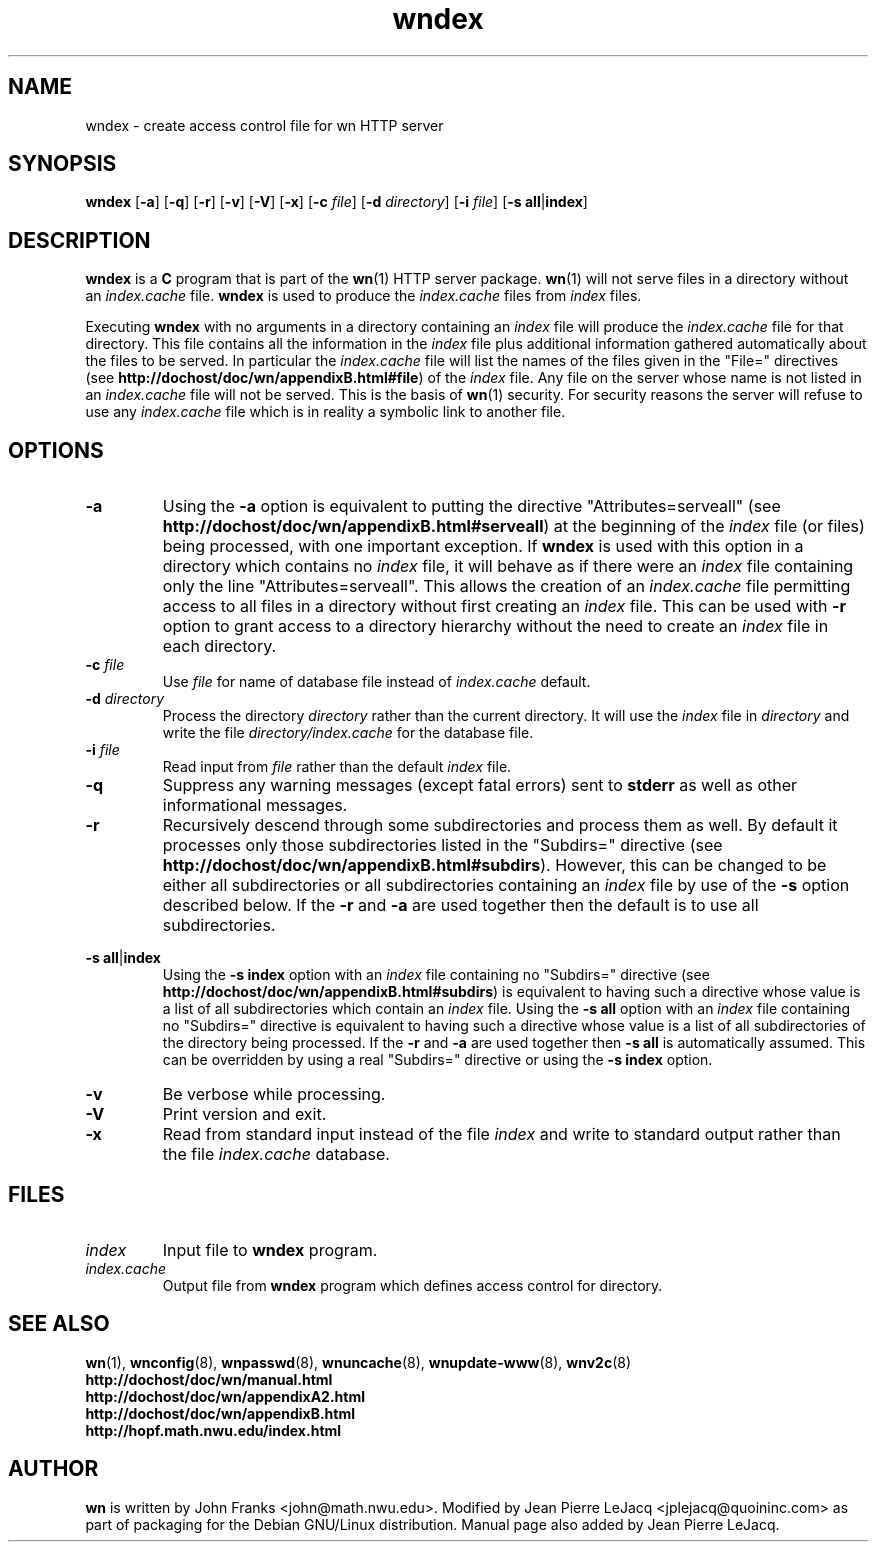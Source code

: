 .\" source:
.\"   $Source: /var/cvs/projects/debian/printop/debian/dpkg.src/printop.printop.1.in,v $
.\"
.\" revision:
.\"   @(#) $Id: printop.printop.1.in,v 1.2 1998/04/23 04:31:28 jplejacq Exp $
.\"
.\" copyright:
.\"   Copyright (C) 1998 Jean Pierre LeJacq <jplejacq@quoininc.com>
.\"
.\"   Distributed under the GNU GENERAL PUBLIC LICENSE.
.\"
.TH wndex 8 "Sat, 25 Apr 1998 00:34:33 -0400" "1.18.7-1" "Debian GNU/Linux manual"
.SH NAME
wndex \- create access control file for wn HTTP server
.SH SYNOPSIS
.B wndex
.RB [\| \-a \|]
.RB [\| \-q \|]
.RB [\| \-r \|]
.RB [\| \-v \|]
.RB [\| \-V \|]
.RB [\| \-x \|]
.RB [\| \-c
.IR file \|]
.RB [\| \-d
.IR directory \|]
.RB [\| \-i
.IR file \|]
.RB [\| "\-s all" \||\| "index" \|]
.SH DESCRIPTION
.B wndex
is a
.B C
program that is part of the
.BR wn (1)
HTTP server package.
.BR wn (1)
will not serve files in a directory without an
.I index.cache
file.
.B wndex
is used to produce the
.I index.cache
files from
.I index
files.

Executing
.B wndex
with no arguments in a directory containing an
.I index
file will produce the
.I index.cache
file for that directory. This file contains all the information in the
.I index
file plus additional information gathered automatically about the
files to be served. In particular the
.I index.cache
file will list the names of the files given in the "File=" directives
(see
.BR http://dochost/doc/wn/appendixB.html#file )
of the
.I index
file.  Any file on the server whose name is not listed in an
.I index.cache
file will not be served.  This is the basis of
.BR wn (1)
security.  For security reasons the server will refuse to use any
.I index.cache
file which is in reality a symbolic link to another file.
.SH OPTIONS
.TP
.B \-a
Using the
.B \-a
option is equivalent to putting the directive
"Attributes=serveall" (see
.BR http://dochost/doc/wn/appendixB.html#serveall )
at the beginning of the
.I index
file (or files) being processed, with one important exception.  If
.B wndex
is used with this option in a directory which contains no
.I index
file, it will behave as if there were an
.I index
file containing only the line "Attributes=serveall".  This allows the
creation of an
.I index.cache
file permitting access to all files in a directory without first
creating an
.I index
file.  This can be used with
.B \-r
option to grant access to a directory hierarchy without the need to
create an
.I index
file in each directory.
.TP
.BI "\-c " file
Use
.I file
for name of database file instead of
.I index.cache
default.
.TP
.BI "\-d " directory
Process the directory
.I directory
rather than the current directory.  It will use the
.I index
file in
.I directory
and write the file
.I directory/index.cache
for the database file.
.TP
.BI "\-i " file
Read input from
.I file
rather than the default
.I index
file.
.TP
.B \-q
Suppress any warning messages (except fatal errors) sent to
.B stderr
as well as other informational messages.
.TP
.B \-r
Recursively descend through some subdirectories and process them as
well.  By default it processes only those subdirectories listed in the
"Subdirs=" directive (see
.BR http://dochost/doc/wn/appendixB.html#subdirs ).
However, this can be changed to be either all subdirectories or all
subdirectories containing an
.I index
file by use of
the
.B \-s
option described below.  If the
.B \-r
and
.B \-a
are used together then the default is to use all subdirectories.
.PP
.BR "\-s all" \||\c
.B index
.RS
Using the
.B "\-s index"
option with an
.I index
file containing no "Subdirs=" directive (see
.BR http://dochost/doc/wn/appendixB.html#subdirs )
is equivalent to having such a directive whose value is a list of all
subdirectories which contain an
.I index
file.  Using the 
.B "\-s all"
option with an
.I index
file containing no "Subdirs=" directive is equivalent to having such a
directive whose value is a list of all subdirectories of the directory
being processed.  If the
.B \-r
and
.B \-a
are used together then
.B "\-s all"
is automatically assumed.  This can be overridden by using a real
"Subdirs=" directive or using the
.B "\-s index"
option.
.RE
.TP
.B \-v
Be verbose while processing.
.TP
.B \-V
Print version and exit.
.TP
.B \-x
Read from standard input
instead of the file
.I index
and write to standard output rather
than the file
.I index.cache
database.
.SH FILES
.TP
.I index
Input file to
.B wndex
program.
.TP
.I index.cache
Output file from
.B wndex
program which defines access control for directory.
.SH SEE ALSO
.BR wn (1),
.BR wnconfig (8),
.BR wnpasswd (8),
.BR wnuncache (8),
.BR wnupdate-www (8),
.BR wnv2c (8)
.br
.B http://dochost/doc/wn/manual.html
.br
.B http://dochost/doc/wn/appendixA2.html
.br
.B http://dochost/doc/wn/appendixB.html
.br
.B http://hopf.math.nwu.edu/index.html
.SH AUTHOR
.B wn
is written by John Franks <john@math.nwu.edu>.  Modified by Jean
Pierre LeJacq <jplejacq@quoininc.com> as part of packaging for the
Debian GNU/Linux distribution. Manual page also added by Jean Pierre
LeJacq.
